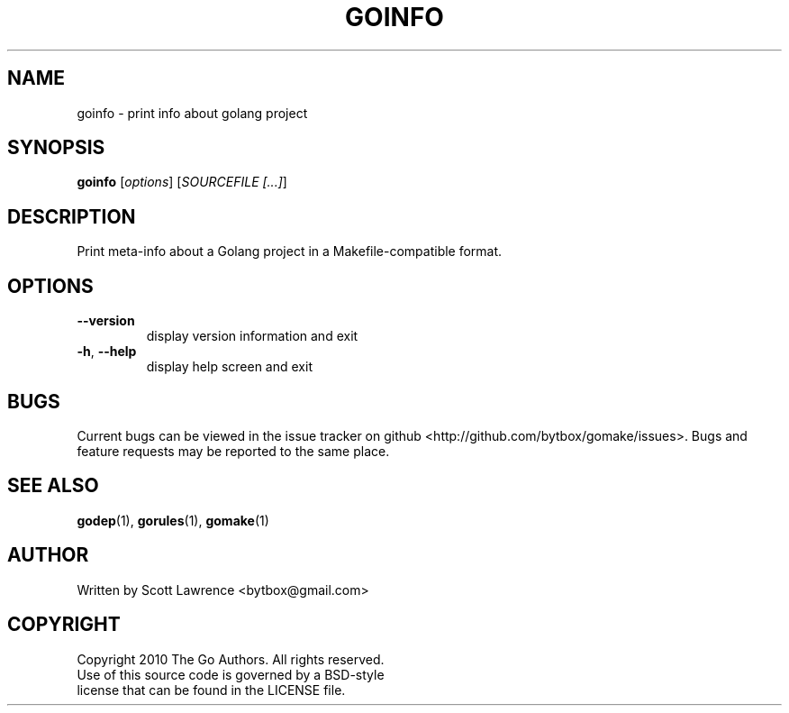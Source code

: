 .TH GOINFO "1" "August 2010" "GoMake 0.2.2" "Golang Programmer's Toolset"
.SH NAME
goinfo \- print info about golang project
.SH SYNOPSIS
.B goinfo
[\fIoptions\fR] [\fISOURCEFILE [...]\fR]
.SH DESCRIPTION
Print meta-info about a Golang project in a Makefile-compatible format.
.SH OPTIONS
.TP
\fB\-\-version\fR
display version information and exit
.TP
\fB\-h\fR, \fB\-\-help\fR
display help screen and exit
.SH BUGS
Current bugs can be viewed in the issue tracker on github
<http://github.com/bytbox/gomake/issues>. Bugs and feature requests may be
reported to the same place.
.SH SEE ALSO
\fBgodep\fR(1), \fBgorules\fR(1), \fBgomake\fR(1)
.SH AUTHOR
Written by Scott Lawrence <bytbox@gmail.com>
.SH COPYRIGHT
Copyright 2010 The Go Authors. All rights reserved.
.br
Use of this source code is governed by a BSD-style
.br
license that can be found in the LICENSE file.